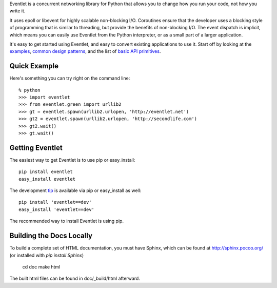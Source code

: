 Eventlet is a concurrent networking library for Python that allows you to change how you run your code, not how you write it.

It uses epoll or libevent for highly scalable non-blocking I/O.  Coroutines ensure that the developer uses a blocking style of programming that is similar to threading, but provide the benefits of non-blocking I/O.  The event dispatch is implicit, which means you can easily use Eventlet from the Python interpreter, or as a small part of a larger application.

It's easy to get started using Eventlet, and easy to convert existing 
applications to use it.  Start off by looking at the `examples`_, 
`common design patterns`_, and the list of `basic API primitives`_.

.. _examples: http://eventlet.net/doc/examples.html
.. _common design patterns: http://eventlet.net/doc/design_patterns.html
.. _basic API primitives: http://eventlet.net/doc/basic_usage.html

Quick Example
===============

Here's something you can try right on the command line::

    % python
    >>> import eventlet 
    >>> from eventlet.green import urllib2
    >>> gt = eventlet.spawn(urllib2.urlopen, 'http://eventlet.net')
    >>> gt2 = eventlet.spawn(urllib2.urlopen, 'http://secondlife.com')
    >>> gt2.wait()
    >>> gt.wait()


Getting Eventlet
==================

The easiest way to get Eventlet is to use pip or easy_install::

  pip install eventlet
  easy_install eventlet

The development `tip`_ is available via pip or easy_install as well::

  pip install 'eventlet==dev'
  easy_install 'eventlet==dev'

.. _tip: http://bitbucket.org/eventlet/eventlet/get/tip.zip#egg=eventlet-dev

The recommended way to install Eventlet is using pip.

Building the Docs Locally
=========================

To build a complete set of HTML documentation, you must have Sphinx, which can be found at http://sphinx.pocoo.org/ (or installed with `pip install Sphinx`)

  cd doc
  make html
  
The built html files can be found in doc/_build/html afterward.
